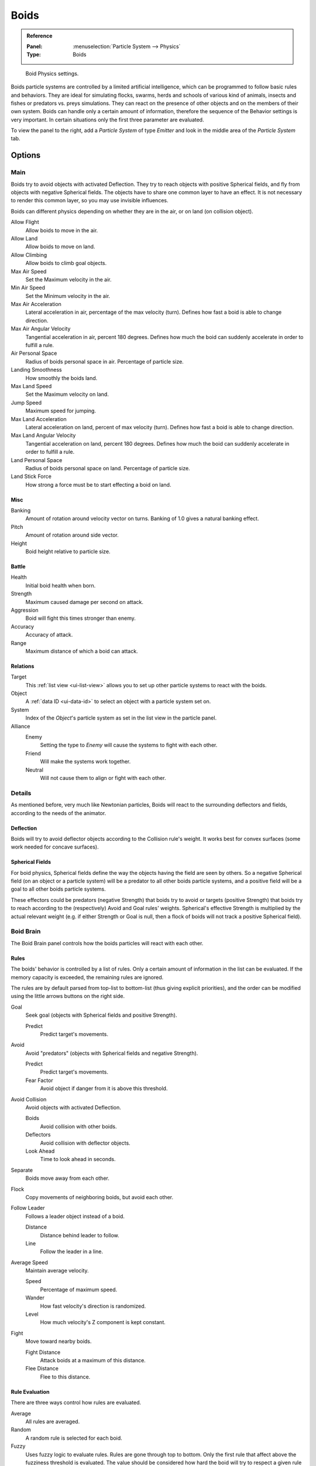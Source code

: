 .. _bpy.types.Boid:
.. _bpy.ops.boid:

*****
Boids
*****

.. admonition:: Reference
   :class: refbox

   :Panel:     :menuselection:`Particle System --> Physics`
   :Type:      Boids

.. figure:: /images/physics_particles_emitter_physics_boids_panel.png

   Boid Physics settings.

Boids particle systems are controlled by a limited artificial intelligence,
which can be programmed to follow basic rules and behaviors.
They are ideal for simulating flocks, swarms, herds and schools of various kind of animals,
insects and fishes or predators vs. preys simulations.
They can react on the presence of other objects and on the members of their own system.
Boids can handle only a certain amount of information,
therefore the sequence of the Behavior settings is very important.
In certain situations only the first three parameter are evaluated.

To view the panel to the right, add a *Particle System* of type
*Emitter* and look in the middle area of the *Particle System* tab.


Options
=======

Main
----

Boids try to avoid objects with activated Deflection.
They try to reach objects with positive Spherical fields,
and fly from objects with negative Spherical fields.
The objects have to share one common layer to have an effect.
It is not necessary to render this common layer, so you may use invisible influences.

Boids can different physics depending on whether they are in the air,
or on land (on collision object).

Allow Flight
   Allow boids to move in the air.
Allow Land
   Allow boids to move on land.
Allow Climbing
   Allow boids to climb goal objects.

Max Air Speed
   Set the Maximum velocity in the air.
Min Air Speed
   Set the Minimum velocity in the air.
Max Air Acceleration
   Lateral acceleration in air, percentage of the max velocity (turn).
   Defines how fast a boid is able to change direction.
Max Air Angular Velocity
   Tangential acceleration in air, percent 180 degrees.
   Defines how much the boid can suddenly accelerate in order to fulfill a rule.
Air Personal Space
   Radius of boids personal space in air. Percentage of particle size.
Landing Smoothness
   How smoothly the boids land.

Max Land Speed
   Set the Maximum velocity on land.
Jump Speed
   Maximum speed for jumping.
Max Land Acceleration
   Lateral acceleration on land, percent of max velocity (turn). Defines how fast a boid is able to change direction.
Max Land Angular Velocity
   Tangential acceleration on land, percent 180 degrees.
   Defines how much the boid can suddenly accelerate in order to fulfill a rule.
Land Personal Space
   Radius of boids personal space on land. Percentage of particle size.
Land Stick Force
   How strong a force must be to start effecting a boid on land.


Misc
^^^^

Banking
   Amount of rotation around velocity vector on turns. Banking of 1.0 gives a natural banking effect.
Pitch
   Amount of rotation around side vector.
Height
   Boid height relative to particle size.


Battle
^^^^^^

Health
   Initial boid health when born.
Strength
   Maximum caused damage per second on attack.
Aggression
   Boid will fight this times stronger than enemy.
Accuracy
   Accuracy of attack.
Range
   Maximum distance of which a boid can attack.


Relations
^^^^^^^^^

Target
   This :ref:`list view <ui-list-view>` allows you to set up other particle systems to react with the boids.
Object
   A :ref:`data ID <ui-data-id>` to select an object with a particle system set on.
System
   Index of the *Object*\ 's particle system as set in the list view in the particle panel.

Alliance
   Enemy
      Setting the type to *Enemy* will cause the systems to fight with each other.
   Friend
      Will make the systems work together.
   Neutral
      Will not cause them to align or fight with each other.


Details
-------

As mentioned before, very much like Newtonian particles,
Boids will react to the surrounding deflectors and fields,
according to the needs of the animator.


Deflection
^^^^^^^^^^

Boids will try to avoid deflector objects according to the Collision rule's weight.
It works best for convex surfaces (some work needed for concave surfaces).


Spherical Fields
^^^^^^^^^^^^^^^^

For boid physics, Spherical fields define the way the objects having the field are seen by others.
So a negative Spherical field (on an object or a particle system)
will be a predator to all other boids particle systems,
and a positive field will be a goal to all other boids particle systems.

These effectors could be predators (negative Strength)
that boids try to avoid or targets (positive Strength)
that boids try to reach according to the (respectively) Avoid and Goal rules' weights.
Spherical's effective Strength is multiplied by the actual relevant weight
(e.g. if either Strength or Goal is null, then a flock of boids will not track a positive Spherical field).


Boid Brain
----------

The Boid Brain panel controls how the boids particles will react with each other.


Rules
^^^^^

The boids' behavior is controlled by a list of rules.
Only a certain amount of information in the list can be evaluated.
If the memory capacity is exceeded, the remaining rules are ignored.

The rules are by default parsed from top-list to bottom-list
(thus giving explicit priorities),
and the order can be modified using the little arrows buttons on the right side.

Goal
   Seek goal (objects with Spherical fields and positive Strength).

   Predict
      Predict target's movements.
Avoid
   Avoid "predators" (objects with Spherical fields and negative Strength).

   Predict
      Predict target's movements.
   Fear Factor
      Avoid object if danger from it is above this threshold.
Avoid Collision
   Avoid objects with activated Deflection.

   Boids
      Avoid collision with other boids.
   Deflectors
      Avoid collision with deflector objects.
   Look Ahead
      Time to look ahead in seconds.

Separate
   Boids move away from each other.
Flock
   Copy movements of neighboring boids, but avoid each other.
Follow Leader
   Follows a leader object instead of a boid.

   Distance
      Distance behind leader to follow.
   Line
      Follow the leader in a line.
Average Speed
   Maintain average velocity.

   Speed
      Percentage of maximum speed.
   Wander
      How fast velocity's direction is randomized.
   Level
      How much velocity's Z component is kept constant.
Fight
   Move toward nearby boids.

   Fight Distance
      Attack boids at a maximum of this distance.
   Flee Distance
      Flee to this distance.


Rule Evaluation
^^^^^^^^^^^^^^^

There are three ways control how rules are evaluated.

Average
   All rules are averaged.
Random
   A random rule is selected for each boid.
Fuzzy
   Uses fuzzy logic to evaluate rules. Rules are gone through top to bottom.
   Only the first rule that affect above the fuzziness threshold is evaluated.
   The value should be considered how hard the boid will try to respect a given rule
   (a value of 1.000 means the Boid will always stick to it, a value of 0.000 means it will never).
   If the boid meets more than one conflicting condition at the same time,
   it will try to fulfill all the rules according to the respective weight of each.

Please note that a given boid will try as much as it can to comply to each of the rules he is
given, but it is more than likely that some rule will take precedence on other in some cases.
For example, in order to avoid a predator, a boid could probably "forget" about Collision,
Crowd and Center rules, meaning that "while panicked" it could well run into obstacles,
e.g. even if instructed not to, most of the time.

As a final note, the Collision algorithm is still not perfect and in research progress,
so you can expect wrong behaviors at some occasion. It is worked on.
